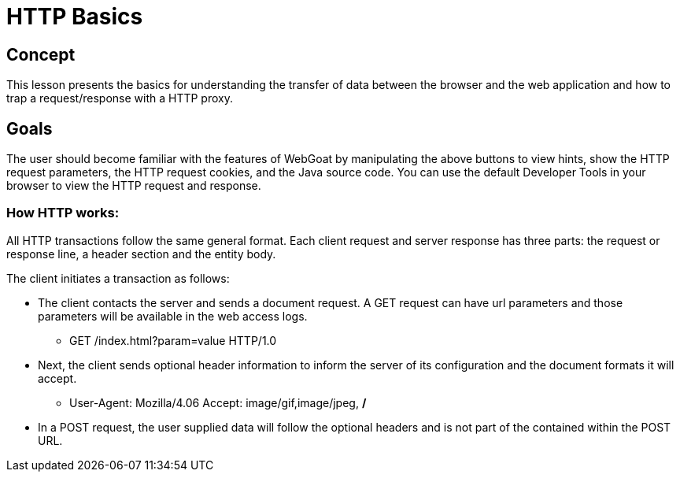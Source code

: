 = HTTP Basics

== Concept

This lesson presents the basics for understanding the transfer of data between the browser and the web application and how to trap a request/response with a HTTP proxy.

== Goals

The user should become familiar with the features of WebGoat by manipulating the above
buttons to view hints, show the HTTP request parameters, the HTTP request cookies, and the Java source code. You can use the default Developer Tools in your browser to view the HTTP request and response.

=== How HTTP works:

All HTTP transactions follow the same general format. Each client request and server response has three parts: the request or response line, a header section and the entity body.

The client initiates a transaction as follows:

* The client contacts the server and sends a document request.  A GET request can have url parameters and those parameters will be available in the web access logs.

** GET /index.html?param=value HTTP/1.0

* Next, the client sends optional header information to inform the server of its configuration and the document formats it will accept.

** User-Agent: Mozilla/4.06 Accept: image/gif,image/jpeg, */*

* In a POST request, the user supplied data will follow the optional headers and is not part of the contained within the POST URL.
